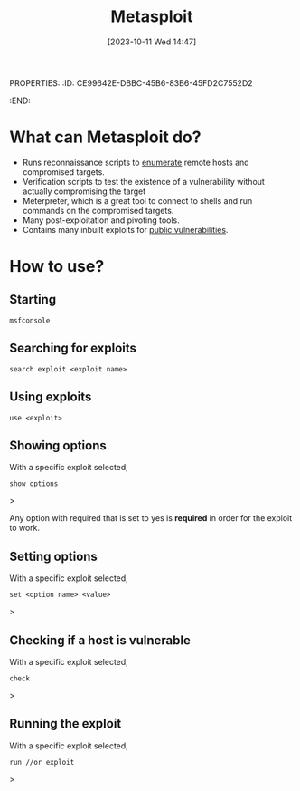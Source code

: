 PROPERTIES:
:ID:       CE99642E-DBBC-45B6-83B6-45FD2C7552D2
:END:
#+title: Metasploit
#+filetags: 
#+date: [2023-10-11 Wed 14:47]

* What can Metasploit do?
- Runs reconnaissance scripts to [[id:F2DBC35D-8597-4FB2-BF3B-BB99F79D6DA7][enumerate]] remote hosts and compromised targets.
- Verification scripts to test the existence of a vulnerability without actually compromising the target
- Meterpreter, which is a great tool to connect to shells and run commands on the compromised targets.
- Many post-exploitation and pivoting tools.
- Contains many inbuilt exploits for [[id:F35B9204-6985-4D32-8C2A-AE5A9663B399][public vulnerabilities]].

* How to use?
** Starting
#+begin_src code
msfconsole
#+end_src

** Searching for exploits
#+begin_src code
search exploit <exploit name>
#+end_src

** Using exploits
#+begin_src code
use <exploit>
#+end_src

** Showing options
With a specific exploit selected,

#+begin_src code
show options
#+end_src>

Any option with required that is set to yes is *required* in order for the exploit to work. 

** Setting options
With a specific exploit selected, 

#+begin_src code
set <option name> <value>
#+end_src>

** Checking if a host is vulnerable
With a specific exploit selected,

#+begin_src code
check
#+end_src>

** Running the exploit
With a specific exploit selected,

#+begin_src code
run //or exploit
#+end_src> 
